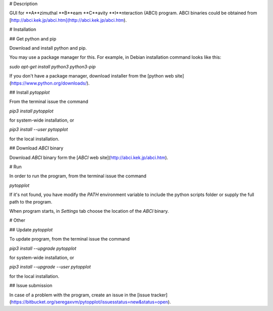 # Description

GUI for **A**zimuthal **B**eam **C**avity **I**nteraction (ABCI) program. ABCI binaries could be obtained from [http://abci.kek.jp/abci.htm](http://abci.kek.jp/abci.htm).

# Installation

## Get python and pip

Download and install python and pip.

You may use a package manager for this. For example, in Debian installation command looks like this:

`sudo apt-get install python3 python3-pip`

If you don't have a package manager, download installer from the [python web site](https://www.python.org/downloads/).

## Install *pytopplot*

From the terminal issue the command

`pip3 install pytopplot`

for system-wide installation, or

`pip3 install --user pytopplot`

for the local installation.

## Download *ABCI* binary

Download *ABCI* binary form the [*ABCI* web site](http://abci.kek.jp/abci.htm).

# Run

In order to run the program, from the terminal issue the command

`pytopplot`

If it's not found, you have modify the `PATH` environment variable to include the python scripts folder or supply the full path to the program.

When program starts, in *Settings* tab choose the location of the *ABCI* binary.

# Other

## Update *pytopplot*

To update program, from the terminal issue the command

`pip3 install --upgrade pytopplot`

for system-wide installation, or

`pip3 install --upgrade --user pytopplot`

for the local installation.

## Issue submission

In case of a problem with the program, create an issue in the [issue tracker](https://bitbucket.org/seregaxvm/pytopplot/issuesstatus=new&status=open).


